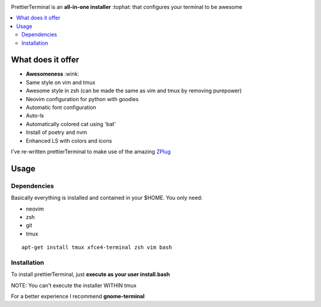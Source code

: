 .. image:: http://i.imgur.com/VMIUygW.png

PrettierTerminal is an **all-in-one installer** :tophat: that configures
your terminal to be awesome

.. contents:: :local:

.. image:: https://i.imgur.com/iuefY0f.gif


What does it offer
==================

- **Awesomeness** :wink:
- Same style on vim and tmux
- Awesome style in zsh (can be made the same as vim and tmux by removing purepower) 
- Neovim configuration for python with goodies
- Automatic font configuration
- Auto-ls
- Automatically colored cat using 'bat'
- Install of poetry and nvm
- Enhanced LS with colors and icons

I've re-written prettierTerminal to make use of the amazing `ZPlug <https://github.com/zplug/zplug>`_

Usage
=====

Dependencies
++++++++++++

Basically everything is installed and contained in your $HOME. You only need:

- neovim
- zsh
- git
- tmux

::

    apt-get install tmux xfce4-terminal zsh vim bash

Installation
++++++++++++

To install prettierTerminal, just **execute as your user install.bash** 

NOTE: You can't execute the installer WITHIN tmux

For a better experience I recommend **gnome-terminal**
